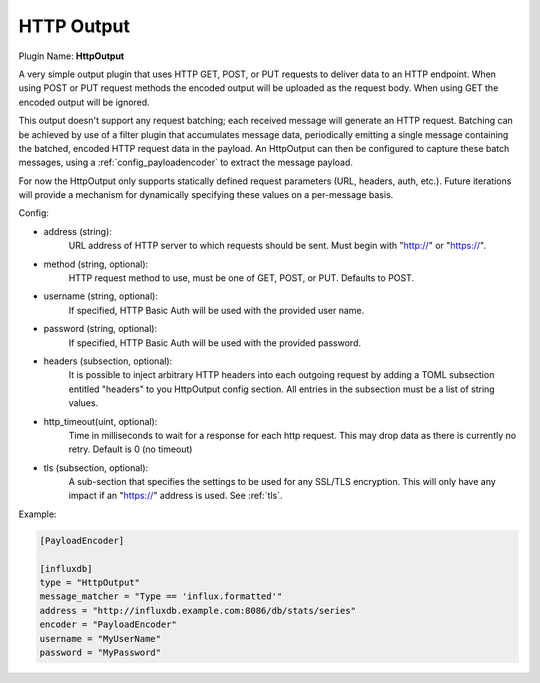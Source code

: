 .. _config_http_output:

.. versionadded:: 0.6

HTTP Output
===========

Plugin Name: **HttpOutput**

A very simple output plugin that uses HTTP GET, POST, or PUT requests to
deliver data to an HTTP endpoint. When using POST or PUT request methods the
encoded output will be uploaded as the request body. When using GET the
encoded output will be ignored.

This output doesn't support any request batching; each received message will
generate an HTTP request. Batching can be achieved by use of a filter plugin
that accumulates message data, periodically emitting a single message
containing the batched, encoded HTTP request data in the payload. An
HttpOutput can then be configured to capture these batch messages, using a
:ref:`config_payloadencoder` to extract the message payload.

For now the HttpOutput only supports statically defined request parameters
(URL, headers, auth, etc.). Future iterations will provide a mechanism for
dynamically specifying these values on a per-message basis.

Config:

- address (string):
	URL address of HTTP server to which requests should be sent. Must begin
	with "http://" or "https://".
- method (string, optional):
	HTTP request method to use, must be one of GET, POST, or PUT. Defaults to
	POST.
- username (string, optional):
	If specified, HTTP Basic Auth will be used with the provided user name.
- password (string, optional):
	If specified, HTTP Basic Auth will be used with the provided password.
- headers (subsection, optional):
    It is possible to inject arbitrary HTTP headers into each outgoing request
    by adding a TOML subsection entitled "headers" to you HttpOutput config
    section. All entries in the subsection must be a list of string values.
- http_timeout(uint, optional):
    Time in milliseconds to wait for a response for each http request. This
    may drop data as there is currently no retry. Default is 0 (no timeout)
- tls (subsection, optional):
	A sub-section that specifies the settings to be used for any SSL/TLS
	encryption. This will only have any impact if an "https://" address is
	used. See :ref:`tls`.

Example:

.. code-block:: ini

	[PayloadEncoder]

	[influxdb]
	type = "HttpOutput"
	message_matcher = "Type == 'influx.formatted'"
	address = "http://influxdb.example.com:8086/db/stats/series"
	encoder = "PayloadEncoder"
	username = "MyUserName"
	password = "MyPassword"
